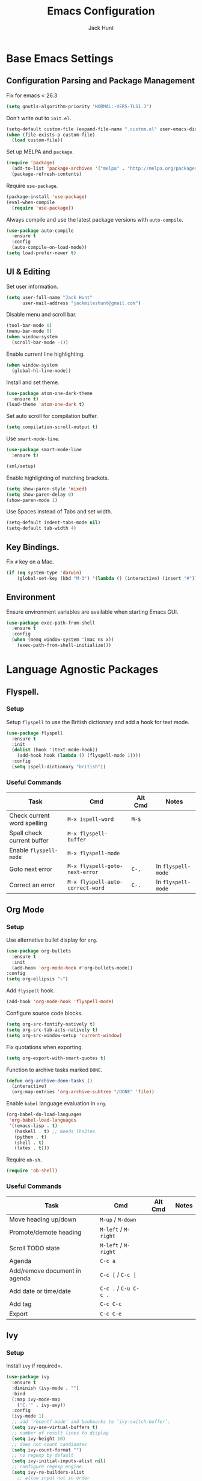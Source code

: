 #+TITLE: Emacs Configuration
#+AUTHOR: Jack Hunt
#+EMAIL: jackmileshunt@gmail.com
#+TOC: headlines 3

* Base Emacs Settings
** Configuration Parsing and Package Management
Fix for emacs < 26.3
#+BEGIN_SRC emacs-lisp
  (setq gnutls-algorithm-priority "NORMAL:-VERS-TLS1.3")
#+END_SRC

Don't write out to =init.el=.
#+BEGIN_SRC emacs-lisp
  (setq-default custom-file (expand-file-name ".custom.el" user-emacs-directory))
  (when (file-exists-p custom-file)
    (load custom-file))
#+END_SRC

Set up MELPA and =package=.
#+BEGIN_SRC emacs-lisp
  (require 'package)
    (add-to-list 'package-archives '("melpa" . "http://melpa.org/packages/"))
    (package-refresh-contents)
#+END_SRC

Require =use-package=.
#+BEGIN_SRC emacs-lisp
  (package-install 'use-package)
  (eval-when-compile
    (require 'use-package))
#+END_SRC

Always compile and use the latest package versions with =auto-compile=.
#+BEGIN_SRC emacs-lisp
  (use-package auto-compile
    :ensure t
    :config
    (auto-compile-on-load-mode))
  (setq load-prefer-newer t)
#+END_SRC

** UI & Editing
Set user information.
#+BEGIN_SRC emacs-lisp
  (setq user-full-name "Jack Hunt"
        user-mail-address "jackmileshunt@gmail.com")
#+END_SRC

Disable menu and scroll bar.
#+BEGIN_SRC emacs-lisp
  (tool-bar-mode 0)
  (menu-bar-mode 0)
  (when window-system
    (scroll-bar-mode -1))
#+END_SRC

Enable current line highlighting.
#+BEGIN_SRC emacs-lisp
  (when window-system
    (global-hl-line-mode))
#+END_SRC

Install and set theme.
#+BEGIN_SRC emacs-lisp
  (use-package atom-one-dark-theme
    :ensure t)
  (load-theme 'atom-one-dark t)
#+END_SRC

Set auto scroll for compilation buffer.
#+BEGIN_SRC emacs-lisp
  (setq compilation-scroll-output t)
#+END_SRC

Use =smart-mode-line=.
#+BEGIN_SRC emacs-lisp
  (use-package smart-mode-line
    :ensure t)

  (sml/setup)
#+END_SRC

Enable highlighting of matching brackets.
#+BEGIN_SRC emacs-lisp
  (setq show-paren-style 'mixed)
  (setq show-paren-delay 0)
  (show-paren-mode 1)
#+END_SRC

Use Spaces instead of Tabs and set width.
#+BEGIN_SRC emacs-lisp
  (setq-default indent-tabs-mode nil)
  (setq-default tab-width 4)
#+END_SRC

** Key Bindings.
Fix =#= key on a Mac.
#+BEGIN_SRC emacs-lisp
  (if (eq system-type 'darwin)
      (global-set-key (kbd "M-3") '(lambda () (interactive) (insert "#"))))
#+END_SRC

** Environment
Ensure environment variables are available when starting Emacs GUI.
#+BEGIN_SRC emacs-lisp
  (use-package exec-path-from-shell
    :ensure t
    :config
    (when (memq window-system '(mac ns x))
      (exec-path-from-shell-initialize)))
#+END_SRC

* Language Agnostic Packages
** Flyspell.
*** Setup
Setup =flyspell= to use the British dictionary and add a hook
for text mode.
#+BEGIN_SRC emacs-lisp
  (use-package flyspell
    :ensure t
    :init
    (dolist (hook '(text-mode-hook))
      (add-hook hook (lambda () (flyspell-mode 1))))
    :config
    (setq ispell-dictionary "british"))
#+END_SRC

*** Useful Commands
| Task                        | Cmd                              | Alt Cmd | Notes              |
|-----------------------------+----------------------------------+---------+--------------------|
| Check current word spelling | =M-x ispell-word=                | =M-$=   |                    |
| Spell check current buffer  | =M-x flyspell-buffer=            |         |                    |
| Enable =flyspell-mode=      | =M-x flyspell-mode=              |         |                    |
| Goto next error             | =M-x flyspell-goto-next-error=   | =C-,=   | In =flyspell-mode= |
| Correct an error            | =M-x flyspell-auto-correct-word= | =C-.=   | In =flyspell-mode= |

** Org Mode
*** Setup
Use alternative bullet display for =org=.
#+BEGIN_SRC emacs-lisp
  (use-package org-bullets
    :ensure t
    :init
    (add-hook 'org-mode-hook #'org-bullets-mode))
  :config
  (setq org-ellipsis "⤵")
#+END_SRC

Add =flyspell= hook.
#+BEGIN_SRC emacs-lisp
  (add-hook 'org-mode-hook 'flyspell-mode)
#+END_SRC

Configure source code blocks.
#+BEGIN_SRC emacs-lisp
  (setq org-src-fontify-natively t)
  (setq org-src-tab-acts-natively t)
  (setq org-src-window-setup 'current-window)
#+END_SRC

Fix quotations when exporting.
#+BEGIN_SRC emacs-lisp
  (setq org-export-with-smart-quotes t)
#+END_SRC

Function to archive tasks marked =DONE=.
#+BEGIN_SRC emacs-lisp
  (defun org-archive-done-tasks ()
    (interactive)
    (org-map-entries 'org-archive-subtree "/DONE" 'file))
#+END_SRC

Enable =babel= language evaluation in =org=.
#+BEGIN_SRC emacs-lisp
  (org-babel-do-load-languages
   'org-babel-load-languages
   '((emacs-lisp . t)
     (haskell . t) ;; Needs lhs2tex
     (python . t)
     (shell . t)
     (latex . t)))
#+END_SRC

Require =ob-sh=.
#+BEGIN_SRC emacs-lisp
  (require 'ob-shell)
#+END_SRC

*** Useful Commands
| Task                          | Cmd                   | Alt Cmd | Notes |
|-------------------------------+-----------------------+---------+-------|
| Move heading up/down          | =M-up= / =M-down=     |         |       |
| Promote/demote heading        | =M-left= / =M-right=  |         |       |
| Scroll TODO state             | =M-left= / =M-right=  |         |       |
| Agenda                        | =C-c a=               |         |       |
| Add/remove document in agenda | =C-c [= / =C-c ]=     |         |       |
| Add date or time/date         | =C-c .= / =C-u C-c .= |         |       |
| Add tag                       | =C-c C-c=             |         |       |
| Export                        | =C-c C-e=             |         |       |
    
** Ivy
*** Setup
Install =ivy= if required=.
#+BEGIN_SRC emacs-lisp
  (use-package ivy
    :ensure t
    :diminish (ivy-mode . "")
    :bind
    (:map ivy-mode-map
      ("C-'" . ivy-avy))
    :config
    (ivy-mode 1)
    ;; add ‘recentf-mode’ and bookmarks to ‘ivy-switch-buffer’.
    (setq ivy-use-virtual-buffers t)
    ;; number of result lines to display
    (setq ivy-height 10)
    ;; does not count candidates
    (setq ivy-count-format "")
    ;; no regexp by default
    (setq ivy-initial-inputs-alist nil)
    ;; configure regexp engine.
    (setq ivy-re-builders-alist
      ;; allow input not in order
        '((t   . ivy--regex-ignore-order))))
#+END_SRC

*** Useful Commands
| Task | Cmd | Alt Cmd | Notes |
|------+-----+---------+-------|
|      |     |         |       |

** NeoTree
*** Setup
Install =neotree=.
#+BEGIN_SRC emacs-lisp
  (use-package neotree
    :ensure t)
  (global-set-key [f8] 'neotree-toggle)
#+END_SRC

*** Useful Commands
| Task | Cmd | Alt Cmd | Notes |
|------+-----+---------+-------|
|      |     |         |       |    

** Yasnippet
*** Setup
Install =yasnippet= and =yasnippet-snippets=.
#+BEGIN_SRC emacs-lisp
  (use-package yasnippet
    :ensure t
    :config
    (yas-global-mode 1))

  (use-package yasnippet-snippets
    :ensure t)
#+END_SRC

*** Useful Commands
| Task               | Cmd                           | Alt Cmd     | Notes                  |
|--------------------+-------------------------------+-------------+------------------------|
| New snippet        | =M-x yas-new-snippet=         | =C-c / C-n= |                        |
| Goto snippet       | =M-x yas-visit-snippet-file=  | =C-c / C-v= |                        |
| Snippet major mode | =M-x snippet-mode=            |             | For editing snippets   |
| Load snippet       | =M-x yas-load-snippet-buffer= | =C-c C-l=   | When in =snippet-mode= |
| Try snippet        | =M-x yas-tryout-snippet=      | =C-c C-t=   | When in =snippet-mode= |

** Company Mode
*** Setup
Install =company= if required and enable for all buffers.
#+BEGIN_SRC emacs-lisp
  (use-package company
    :ensure t
    :config
      (progn
        (add-hook 'after-init-hook 'global-company-mode)
        (global-set-key (kbd "M-/") 'company-complete-common-or-cycle)
        (setq company-idle-delay 0))
        (use-package company-irony :ensure t :defer t))
#+END_SRC

Add =company= backends.
#+BEGIN_SRC emacs-lisp
  (setq company-backends '((company-elpy
                            company-gtags
                            company-irony
                            company-python
                            company-semantic
                            company-yasnippet)))
#+END_SRC

Enable =company-mode= for all buffers.
#+BEGIN_SRC emacs-lisp
  (add-hook 'after-init-hook 'global-company-mode)
#+END_SRC

*** Useful Commands
| Task                       | Cmd                    | Alt Cmd | Notes |
|----------------------------+------------------------+---------+-------|
| Select the n'th suggestion | =M-(n)=                |         |       |
| Search through completions | =C-s= / =C-r= / =C-o=  |         |       |
| Manual completion          | =M-x company-complete= |         |       |

** LSP (Language Server Protocol)
*** Setup
Setup =lsp=.
#+BEGIN_SRC emacs-lisp
  (use-package lsp-mode
    :ensure t
    :commands (lsp lsp-execute-code-action)
    :hook ((go-mode . lsp-deferred)
           (lsp-mode . lsp-enable-which-key-integration)
           (lsp-mode . lsp-diagnostics-modeline-mode))
    :bind ("C-c C-c" . #'lsp-execute-code-action)
    :custom
    (lsp-print-performance t)
    (lsp-log-io t)
    (lsp-diagnostics-modeline-scope :project)
    (lsp-file-watch-threshold 5000)
    (lsp-enable-file-watchers nil))
#+END_SRC

Setup =lsp-ui=.
#+BEGIN_SRC emacs-lisp
  (use-package lsp-ui
    :commands lsp-ui-mode
    :hook
    (lsp-mode . lsp-ui-mode))
#+END_SRC

Enable =company-lsp=.
#+BEGIN_SRC
  (use-package company-lsp
    :ensure t
    :custom 
      (company-lsp-enable-snippet t)
    :after
      (company lsp-mode))
#+END_SRC

*** Useful Commands
| Task                       | Cmd       | Alt Cmd | Notes |
|----------------------------+-----------+---------+-------|
| Format document            | =s-l = == |         |       |
| Format region              | =s-l = r= |         |       |
| Toggle code lens           | =s-l T l= |         |       |
| Toggle symbol highlighting | =s-l T h= |         |       |
| Line info minor mode       | =s-l T S= |         |       |
| Find definitions           | =s-l g g= |         |       |
| Find references            | =s-l g r= |         |       |
| Find implementations       | =s-l g i= |         |       |
| Find type definitions      | =s-l g t= |         |       |
| Symbol declarations        | =s-l g d= |         |       |
| Find symbol                | =s-l g a= |         |       |
| Show signature & docs      | =s-l h h= |         |       |
| Rename symbol & references | =s-l r r= |         |       |
| Peek definition            | =s-l G g= |         |       |
| Peek references            | =s-l G r= |         |       |
| Peek implementation        | =s-l G i= |         |       |
| Peek symbols               | =s-l G s= |         |       |

** Flycheck
*** Setup
Install =flycheck= if required and use globally.
#+BEGIN_SRC emacs-lisp
  (use-package flycheck
    :ensure t
    :init
    (global-flycheck-mode))
#+END_SRC

*** Useful Commands
| Task                     | Cmd                                | Alt Cmd     | Notes |
|--------------------------+------------------------------------+-------------+-------|
| Maually check buffer     | =M-x flycheck-buffer=              | =C-c ! c=   |       |
| Verify setup             | =M-x flycheck-verify-setup=        | =C-c ! v=   |       |
| Select checker           | =M-x flycheck-select-checker=      | =C-c ! s=   |       |
| Disable checker          | =M-x flycheck-disable-checker=     | =C-c ! x=   |       |
| Goto next error          | =M-x flycheck-next-error=          | =C-c ! n=   |       |
| Goto previous error      | =M-x flycheck-previous-error=      | =C-c ! p=   |       |
| Goto first error         | =M-x flycheck-first-error=         |             |       |
| Put error into kill ring | =M-x flycheck-copy-errors-as-kill= | =C-c ! C-w= |       |
| List errors              | =M-x flycheck-list-errors=         | =C-c ! l=   |       |

** Magit
*** Setup
Install =magit= if required.
#+BEGIN_SRC emacs-lisp
  (use-package magit
    :ensure t)
#+END_SRC

*** Useful Commands
| Task | Cmd | Alt Cmd | Notes |
|------+-----+---------+-------|
|      |     |         |       |

** Diff-hl
*** Setup
Ensure it's used.
#+BEGIN_SRC emacs-lisp
  (use-package diff-hl
    :ensure t
    :config
    (add-hook 'magit-pre-refresh-hook 'diff-hl-magit-pre-refresh)
    (add-hook 'magit-post-refresh-hook 'diff-hl-magit-post-refresh)
    (add-hook 'git-commit-mode-hook 'turn-on-flyspell))
#+END_SRC

*** Useful Commands
| Task                       | Cmd       | Alt Cmd | Notes |
|----------------------------+-----------+---------+-------|

** Projectile.
*** Setup
Install =projectile= and globally enable.
#+BEGIN_SRC emacs-lisp
  (use-package projectile
    :ensure t
    :config
    (projectile-global-mode))
#+END_SRC

Rebind =s-p= to =C-c C-p=
#+BEGIN_SRC emacs-lisp
  (define-key projectile-mode-map (kbd "C-c C-p") 'projectile-command-map)
#+END_SRC

*** Useful Commands
| Task                             | Cmd           | Alt Cmd       | Notes                        |
|----------------------------------+---------------+---------------+------------------------------|
| Find file in current project     | =C-c C-p f=   | N/A           |                              |
| Switch project                   | =C-c C-p p=   | =C-c C-p q=   |                              |
| Grep in project                  | =C-c C-p s g= | N/A           |                              |
| Replace in project               | =C-c C-p r=   | N/A           |                              |
| Find references in project       | =C-c C-p ?=   | =C-c C-p s x= |                              |
| Invoke projectile command        | =C-c C-p m=   | N/A           |                              |
| Toggle implementation & test     | =C-c C-p t=   | N/A           |                              |
| Toggle related files             | =C-c C-p a=   | N/A           | Header & source, for example |
| Run shell cmd in root of project | =C-c C-p !=   | =C-c C-p &=   | Sync & async, respectively   |
| Build/compile project            | =C-c C-p c=   | N/A           |                              |
| Test project                     | =C-c C-p t=   |               |                              |

** Key Quiz
*** Setup
Require and install =key-quiz=.
#+BEGIN_SRC emacs-lisp
  (use-package key-quiz
    :ensure t)
#+END_SRC

*** Useful Commands
| Task                       | Cmd       | Alt Cmd | Notes |
|----------------------------+-----------+---------+-------|
|                            |           |         |       |

* LaTeX
*** Setup
Install =auctex= if required.
#+BEGIN_SRC emacs-lisp
  (use-package auctex
    :defer t
    :ensure t
    :config
    (setq TeX-auto-save t)
    (setq TeX-parse-self t)
    (add-hook 'LaTeX-mode-hook 'visual-line-mode)
    (add-hook 'LaTeX-mode-hook 'flyspell-mode)
    (add-hook 'LaTeX-mode-hook 'flycheck-mode)
    (add-hook 'LaTeX-mode-hook 'LaTeX-math-mode)
    (add-hook 'LaTeX-mode-hook 'turn-on-reftex)
    (setq reftex-plug-into-AUCTeX t)
    (setq TeX-PDF-mode t))
#+END_SRC

*** Useful Commands
| Task                       | Cmd       | Alt Cmd | Notes |
|----------------------------+-----------+---------+-------|

* Haskell.
*** Setup
Install =haskell-mode= if required.
#+BEGIN_SRC emacs-lisp
  (use-package haskell-mode
    :ensure t
    :config
    (let ((new-extensions '("QuantifiedConstraints"
                            "DerivingVia"
                            "BlockArguments"
                            "DerivingStrategies"
                            "StandaloneKindSignatures")))
      (setq
       haskell-ghc-supported-extensions
       (append haskell-ghc-supported-extensions new-extensions)))
    :hook
    ((haskell-mode .
              (lambda ()
                (haskell-doc-mode)
                (turn-on-haskell-indent)))
     (haskell-mode . flycheck-mode))
    :bind
    (("C-c a c" . haskell-cabal-visit-file)
     ("C-c a i" . haskell-navigate-imports)
     ("C-c a I" . haskell-navigate-imports-return)))
#+END_SRC

Install =lsp-haskell=.
#+BEGIN_SRC emacs-lisp
  (use-package lsp-haskell
    :ensure t
    :hook
    ((haskell-mode . lsp)
     (haskell-literate-mode . lsp)))
#+END_SRC

Install =haskell-snippets=.
#+BEGIN_SRC emacs-lisp
  (use-package haskell-snippets
    :ensure t
    :after
    (haskell-mode yasnippet)
    :defer)
#+END_SRC

Require =inf-haskell= for =org=.
#+BEGIN_SRC emacs-lisp
  (require 'inf-haskell)
#+END_SRC

*** Useful Commands
| Task          | Cmd                               | Alt Cmd   | Notes |
|---------------+-----------------------------------+-----------+-------|
| Format inputs | =M-x haskell-mode-format-imports= | =C-c C-,= |       |
| REPL          | =C-`=                             |           |       |
|               |                                   |           |       |

* Python
*** Setup
Install =elpy= if required and enable.
#+BEGIN_SRC emacs-list
  (use-package elpy
    :ensure t
    :hook
    (elpy-mode . flycheck-mode)
    :after
    (elpy-enable))
#+END_SRC

Install =py-autopep8= is required for PEP8 formatting.
#+BEGIN_SRC emacs-lisp
  (use-package py-autopep8
    :ensure t
    :config
    (setq py-autopep8-options '("--max-line-length=80"))
    :hook
    (python-mode . py-autopep8-enable-on-save))
#+END_SRC

Install =company-jedi= for Python autocompletion.
#+BEGIN_SRC emacs-lisp
  (use-package company-jedi
    :ensure t
    :config
    (setq jedi:complete-on-dot t)
    (add-to-list 'company-backends 'company-jedi)
    :hook
    (python-mode-hook . jedi:setup))
#+END_SRC

*** Useful Commands
| Task                       | Cmd       | Alt Cmd | Notes |
|----------------------------+-----------+---------+-------|

* C/C++
** Flyspell Hooks
Add hooks for =flycheck= C and C++ mode.
#+BEGIN_SRC emacs-lisp
  (add-hook 'c-mode-hook 
            (lambda () (setq flycheck-clang-language-standard "C11")))

  (add-hook 'c++-mode-hook 
            (lambda () (setq flycheck-clang-language-standard "c++20")))
#+END_SRC

** Irony Mode
*** Setup
Install =irony=.
#+BEGIN_SRC emacs-lisp
  (use-package irony
    :ensure t
    :init
    (setq-default irony-cdb-compilation-databases '(irony-cdb-libclang
                                                    irony-cdb-clang-complete))

    :config
    (unless (irony--find-server-executable) (call-interactively #'irony-install-server))
    :hook
    ((c++-mode . irony-mode)
     (c-mode . irony-mode)
     (irony-mode . irony-cdb-autosetup-compile-options)))
#+END_SRC

Set =irony= as a =company= backend.
#+BEGIN_SRC emacs-lisp
  (use-package company-irony
    :ensure t
    :after
    (add-to-list 'company-backends 'company-irony))
#+END_SRC

Add =flycheck= hook.
#+BEGIN_SRC emacs-lisp
  (use-package flycheck-irony
    :ensure t
    :config
    (eval-after-load 'flycheck '(add-hook 'flycheck-mode-hook #'flycheck-irony-setup)))
#+END_SRC

Add =eldoc= hook.
#+BEGIN_SRC emacs-lisp
  (use-package irony-eldoc
    :ensure t
    :hook
    (irony-mode . irony-eldoc))
#+END_SRC

*** Useful Commands
| Task | Cmd | Alt Cmd | Notes |
|------+-----+---------+-------|
|      |     |         |       |

* YAML
*** Setup
Use =yaml-mode=.
#+BEGIN_SRC emacs-lisp
  (use-package yaml-mode
    :ensure t
    :hook
    (yaml-mode . (lambda () (define-key yaml-mode-map "\C-m" 'newline-and-indent))))
#+END_SRC

*** Useful Commands
| Task | Cmd | Alt Cmd | Notes |
|------+-----+---------+-------|
|      |     |         |       |
